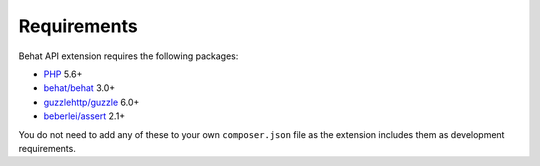 Requirements
============

Behat API extension requires the following packages:

* `PHP <http://php.net>`_ 5.6+
* `behat/behat <http://behat.org>`_ 3.0+
* `guzzlehttp/guzzle <http://guzzlephp.org>`_ 6.0+
* `beberlei/assert <https://github.com/beberlei/assert/>`_ 2.1+

You do not need to add any of these to your own ``composer.json`` file as the extension includes them as development requirements.
